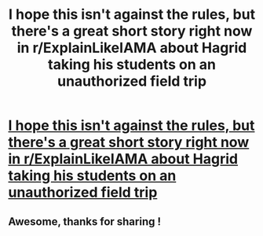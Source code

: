 #+TITLE: I hope this isn't against the rules, but there's a great short story right now in r/ExplainLikeIAMA about Hagrid taking his students on an unauthorized field trip

* [[http://www.reddit.com/r/explainlikeIAmA/comments/1jyuaq/describe_an_scp_like_youre_a_hogwarts_professor/cbjqgxu][I hope this isn't against the rules, but there's a great short story right now in r/ExplainLikeIAMA about Hagrid taking his students on an unauthorized field trip]]
:PROPERTIES:
:Author: WileECyrus
:Score: 19
:DateUnix: 1376014422.0
:DateShort: 2013-Aug-09
:END:

** Awesome, thanks for sharing !
:PROPERTIES:
:Author: josephwdye
:Score: 1
:DateUnix: 1376090223.0
:DateShort: 2013-Aug-10
:END:
